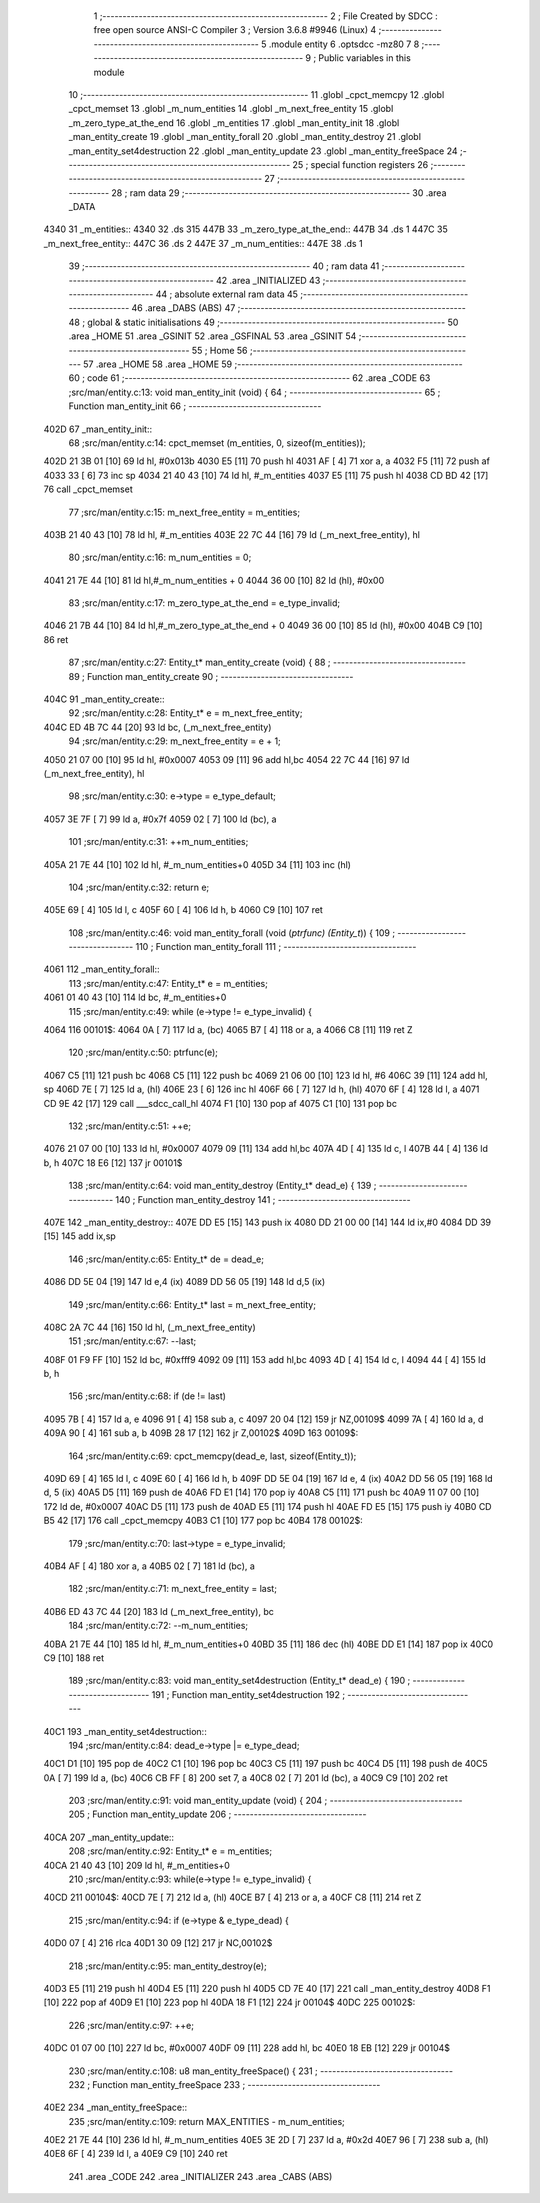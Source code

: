                               1 ;--------------------------------------------------------
                              2 ; File Created by SDCC : free open source ANSI-C Compiler
                              3 ; Version 3.6.8 #9946 (Linux)
                              4 ;--------------------------------------------------------
                              5 	.module entity
                              6 	.optsdcc -mz80
                              7 	
                              8 ;--------------------------------------------------------
                              9 ; Public variables in this module
                             10 ;--------------------------------------------------------
                             11 	.globl _cpct_memcpy
                             12 	.globl _cpct_memset
                             13 	.globl _m_num_entities
                             14 	.globl _m_next_free_entity
                             15 	.globl _m_zero_type_at_the_end
                             16 	.globl _m_entities
                             17 	.globl _man_entity_init
                             18 	.globl _man_entity_create
                             19 	.globl _man_entity_forall
                             20 	.globl _man_entity_destroy
                             21 	.globl _man_entity_set4destruction
                             22 	.globl _man_entity_update
                             23 	.globl _man_entity_freeSpace
                             24 ;--------------------------------------------------------
                             25 ; special function registers
                             26 ;--------------------------------------------------------
                             27 ;--------------------------------------------------------
                             28 ; ram data
                             29 ;--------------------------------------------------------
                             30 	.area _DATA
   4340                      31 _m_entities::
   4340                      32 	.ds 315
   447B                      33 _m_zero_type_at_the_end::
   447B                      34 	.ds 1
   447C                      35 _m_next_free_entity::
   447C                      36 	.ds 2
   447E                      37 _m_num_entities::
   447E                      38 	.ds 1
                             39 ;--------------------------------------------------------
                             40 ; ram data
                             41 ;--------------------------------------------------------
                             42 	.area _INITIALIZED
                             43 ;--------------------------------------------------------
                             44 ; absolute external ram data
                             45 ;--------------------------------------------------------
                             46 	.area _DABS (ABS)
                             47 ;--------------------------------------------------------
                             48 ; global & static initialisations
                             49 ;--------------------------------------------------------
                             50 	.area _HOME
                             51 	.area _GSINIT
                             52 	.area _GSFINAL
                             53 	.area _GSINIT
                             54 ;--------------------------------------------------------
                             55 ; Home
                             56 ;--------------------------------------------------------
                             57 	.area _HOME
                             58 	.area _HOME
                             59 ;--------------------------------------------------------
                             60 ; code
                             61 ;--------------------------------------------------------
                             62 	.area _CODE
                             63 ;src/man/entity.c:13: void man_entity_init (void) {
                             64 ;	---------------------------------
                             65 ; Function man_entity_init
                             66 ; ---------------------------------
   402D                      67 _man_entity_init::
                             68 ;src/man/entity.c:14: cpct_memset (m_entities, 0, sizeof(m_entities));
   402D 21 3B 01      [10]   69 	ld	hl, #0x013b
   4030 E5            [11]   70 	push	hl
   4031 AF            [ 4]   71 	xor	a, a
   4032 F5            [11]   72 	push	af
   4033 33            [ 6]   73 	inc	sp
   4034 21 40 43      [10]   74 	ld	hl, #_m_entities
   4037 E5            [11]   75 	push	hl
   4038 CD BD 42      [17]   76 	call	_cpct_memset
                             77 ;src/man/entity.c:15: m_next_free_entity = m_entities;
   403B 21 40 43      [10]   78 	ld	hl, #_m_entities
   403E 22 7C 44      [16]   79 	ld	(_m_next_free_entity), hl
                             80 ;src/man/entity.c:16: m_num_entities = 0;
   4041 21 7E 44      [10]   81 	ld	hl,#_m_num_entities + 0
   4044 36 00         [10]   82 	ld	(hl), #0x00
                             83 ;src/man/entity.c:17: m_zero_type_at_the_end = e_type_invalid;
   4046 21 7B 44      [10]   84 	ld	hl,#_m_zero_type_at_the_end + 0
   4049 36 00         [10]   85 	ld	(hl), #0x00
   404B C9            [10]   86 	ret
                             87 ;src/man/entity.c:27: Entity_t* man_entity_create (void) {
                             88 ;	---------------------------------
                             89 ; Function man_entity_create
                             90 ; ---------------------------------
   404C                      91 _man_entity_create::
                             92 ;src/man/entity.c:28: Entity_t* e = m_next_free_entity;
   404C ED 4B 7C 44   [20]   93 	ld	bc, (_m_next_free_entity)
                             94 ;src/man/entity.c:29: m_next_free_entity = e + 1;
   4050 21 07 00      [10]   95 	ld	hl, #0x0007
   4053 09            [11]   96 	add	hl,bc
   4054 22 7C 44      [16]   97 	ld	(_m_next_free_entity), hl
                             98 ;src/man/entity.c:30: e->type = e_type_default;
   4057 3E 7F         [ 7]   99 	ld	a, #0x7f
   4059 02            [ 7]  100 	ld	(bc), a
                            101 ;src/man/entity.c:31: ++m_num_entities;
   405A 21 7E 44      [10]  102 	ld	hl, #_m_num_entities+0
   405D 34            [11]  103 	inc	(hl)
                            104 ;src/man/entity.c:32: return e;
   405E 69            [ 4]  105 	ld	l, c
   405F 60            [ 4]  106 	ld	h, b
   4060 C9            [10]  107 	ret
                            108 ;src/man/entity.c:46: void man_entity_forall (void (*ptrfunc) (Entity_t*)) {
                            109 ;	---------------------------------
                            110 ; Function man_entity_forall
                            111 ; ---------------------------------
   4061                     112 _man_entity_forall::
                            113 ;src/man/entity.c:47: Entity_t* e = m_entities;
   4061 01 40 43      [10]  114 	ld	bc, #_m_entities+0
                            115 ;src/man/entity.c:49: while (e->type != e_type_invalid) {
   4064                     116 00101$:
   4064 0A            [ 7]  117 	ld	a, (bc)
   4065 B7            [ 4]  118 	or	a, a
   4066 C8            [11]  119 	ret	Z
                            120 ;src/man/entity.c:50: ptrfunc(e);
   4067 C5            [11]  121 	push	bc
   4068 C5            [11]  122 	push	bc
   4069 21 06 00      [10]  123 	ld	hl, #6
   406C 39            [11]  124 	add	hl, sp
   406D 7E            [ 7]  125 	ld	a, (hl)
   406E 23            [ 6]  126 	inc	hl
   406F 66            [ 7]  127 	ld	h, (hl)
   4070 6F            [ 4]  128 	ld	l, a
   4071 CD 9E 42      [17]  129 	call	___sdcc_call_hl
   4074 F1            [10]  130 	pop	af
   4075 C1            [10]  131 	pop	bc
                            132 ;src/man/entity.c:51: ++e;
   4076 21 07 00      [10]  133 	ld	hl, #0x0007
   4079 09            [11]  134 	add	hl,bc
   407A 4D            [ 4]  135 	ld	c, l
   407B 44            [ 4]  136 	ld	b, h
   407C 18 E6         [12]  137 	jr	00101$
                            138 ;src/man/entity.c:64: void man_entity_destroy (Entity_t* dead_e) {
                            139 ;	---------------------------------
                            140 ; Function man_entity_destroy
                            141 ; ---------------------------------
   407E                     142 _man_entity_destroy::
   407E DD E5         [15]  143 	push	ix
   4080 DD 21 00 00   [14]  144 	ld	ix,#0
   4084 DD 39         [15]  145 	add	ix,sp
                            146 ;src/man/entity.c:65: Entity_t* de = dead_e;
   4086 DD 5E 04      [19]  147 	ld	e,4 (ix)
   4089 DD 56 05      [19]  148 	ld	d,5 (ix)
                            149 ;src/man/entity.c:66: Entity_t* last = m_next_free_entity;
   408C 2A 7C 44      [16]  150 	ld	hl, (_m_next_free_entity)
                            151 ;src/man/entity.c:67: --last;
   408F 01 F9 FF      [10]  152 	ld	bc, #0xfff9
   4092 09            [11]  153 	add	hl,bc
   4093 4D            [ 4]  154 	ld	c, l
   4094 44            [ 4]  155 	ld	b, h
                            156 ;src/man/entity.c:68: if (de != last) 
   4095 7B            [ 4]  157 	ld	a, e
   4096 91            [ 4]  158 	sub	a, c
   4097 20 04         [12]  159 	jr	NZ,00109$
   4099 7A            [ 4]  160 	ld	a, d
   409A 90            [ 4]  161 	sub	a, b
   409B 28 17         [12]  162 	jr	Z,00102$
   409D                     163 00109$:
                            164 ;src/man/entity.c:69: cpct_memcpy(dead_e, last, sizeof(Entity_t));
   409D 69            [ 4]  165 	ld	l, c
   409E 60            [ 4]  166 	ld	h, b
   409F DD 5E 04      [19]  167 	ld	e, 4 (ix)
   40A2 DD 56 05      [19]  168 	ld	d, 5 (ix)
   40A5 D5            [11]  169 	push	de
   40A6 FD E1         [14]  170 	pop	iy
   40A8 C5            [11]  171 	push	bc
   40A9 11 07 00      [10]  172 	ld	de, #0x0007
   40AC D5            [11]  173 	push	de
   40AD E5            [11]  174 	push	hl
   40AE FD E5         [15]  175 	push	iy
   40B0 CD B5 42      [17]  176 	call	_cpct_memcpy
   40B3 C1            [10]  177 	pop	bc
   40B4                     178 00102$:
                            179 ;src/man/entity.c:70: last->type = e_type_invalid;
   40B4 AF            [ 4]  180 	xor	a, a
   40B5 02            [ 7]  181 	ld	(bc), a
                            182 ;src/man/entity.c:71: m_next_free_entity = last;
   40B6 ED 43 7C 44   [20]  183 	ld	(_m_next_free_entity), bc
                            184 ;src/man/entity.c:72: --m_num_entities;
   40BA 21 7E 44      [10]  185 	ld	hl, #_m_num_entities+0
   40BD 35            [11]  186 	dec	(hl)
   40BE DD E1         [14]  187 	pop	ix
   40C0 C9            [10]  188 	ret
                            189 ;src/man/entity.c:83: void man_entity_set4destruction (Entity_t* dead_e) {
                            190 ;	---------------------------------
                            191 ; Function man_entity_set4destruction
                            192 ; ---------------------------------
   40C1                     193 _man_entity_set4destruction::
                            194 ;src/man/entity.c:84: dead_e->type |= e_type_dead;
   40C1 D1            [10]  195 	pop	de
   40C2 C1            [10]  196 	pop	bc
   40C3 C5            [11]  197 	push	bc
   40C4 D5            [11]  198 	push	de
   40C5 0A            [ 7]  199 	ld	a, (bc)
   40C6 CB FF         [ 8]  200 	set	7, a
   40C8 02            [ 7]  201 	ld	(bc), a
   40C9 C9            [10]  202 	ret
                            203 ;src/man/entity.c:91: void man_entity_update (void) {
                            204 ;	---------------------------------
                            205 ; Function man_entity_update
                            206 ; ---------------------------------
   40CA                     207 _man_entity_update::
                            208 ;src/man/entity.c:92: Entity_t* e = m_entities;
   40CA 21 40 43      [10]  209 	ld	hl, #_m_entities+0
                            210 ;src/man/entity.c:93: while(e->type != e_type_invalid) {
   40CD                     211 00104$:
   40CD 7E            [ 7]  212 	ld	a, (hl)
   40CE B7            [ 4]  213 	or	a, a
   40CF C8            [11]  214 	ret	Z
                            215 ;src/man/entity.c:94: if (e->type & e_type_dead) {
   40D0 07            [ 4]  216 	rlca
   40D1 30 09         [12]  217 	jr	NC,00102$
                            218 ;src/man/entity.c:95: man_entity_destroy(e);
   40D3 E5            [11]  219 	push	hl
   40D4 E5            [11]  220 	push	hl
   40D5 CD 7E 40      [17]  221 	call	_man_entity_destroy
   40D8 F1            [10]  222 	pop	af
   40D9 E1            [10]  223 	pop	hl
   40DA 18 F1         [12]  224 	jr	00104$
   40DC                     225 00102$:
                            226 ;src/man/entity.c:97: ++e;
   40DC 01 07 00      [10]  227 	ld	bc, #0x0007
   40DF 09            [11]  228 	add	hl, bc
   40E0 18 EB         [12]  229 	jr	00104$
                            230 ;src/man/entity.c:108: u8 man_entity_freeSpace() {
                            231 ;	---------------------------------
                            232 ; Function man_entity_freeSpace
                            233 ; ---------------------------------
   40E2                     234 _man_entity_freeSpace::
                            235 ;src/man/entity.c:109: return MAX_ENTITIES - m_num_entities;
   40E2 21 7E 44      [10]  236 	ld	hl, #_m_num_entities
   40E5 3E 2D         [ 7]  237 	ld	a, #0x2d
   40E7 96            [ 7]  238 	sub	a, (hl)
   40E8 6F            [ 4]  239 	ld	l, a
   40E9 C9            [10]  240 	ret
                            241 	.area _CODE
                            242 	.area _INITIALIZER
                            243 	.area _CABS (ABS)
